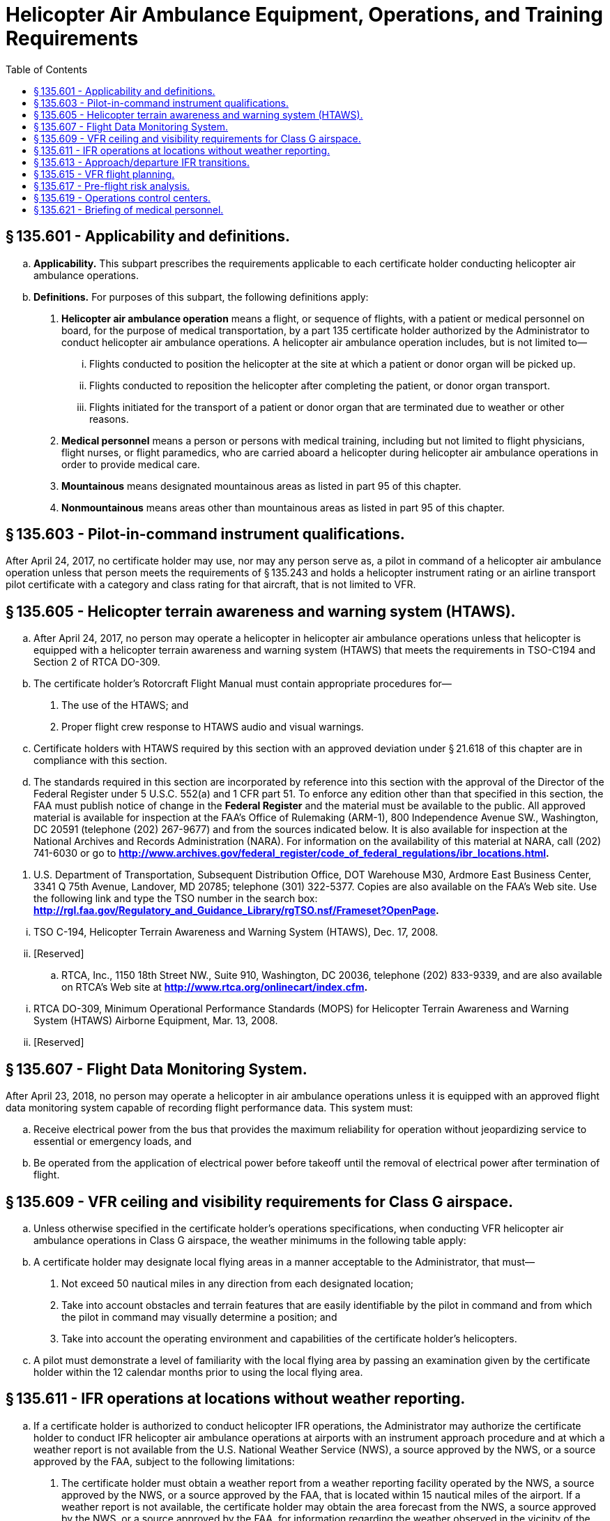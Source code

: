 # Helicopter Air Ambulance Equipment, Operations, and Training Requirements
:toc:

## § 135.601 - Applicability and definitions.

[loweralpha]
. *Applicability.* This subpart prescribes the requirements applicable to each certificate holder conducting helicopter air ambulance operations.
. *Definitions.* For purposes of this subpart, the following definitions apply:
[arabic]
.. *Helicopter air ambulance operation* means a flight, or sequence of flights, with a patient or medical personnel on board, for the purpose of medical transportation, by a part 135 certificate holder authorized by the Administrator to conduct helicopter air ambulance operations. A helicopter air ambulance operation includes, but is not limited to—
[lowerroman]
... Flights conducted to position the helicopter at the site at which a patient or donor organ will be picked up.
... Flights conducted to reposition the helicopter after completing the patient, or donor organ transport.
... Flights initiated for the transport of a patient or donor organ that are terminated due to weather or other reasons.
.. *Medical personnel* means a person or persons with medical training, including but not limited to flight physicians, flight nurses, or flight paramedics, who are carried aboard a helicopter during helicopter air ambulance operations in order to provide medical care.
.. *Mountainous* means designated mountainous areas as listed in part 95 of this chapter.
.. *Nonmountainous* means areas other than mountainous areas as listed in part 95 of this chapter.

## § 135.603 - Pilot-in-command instrument qualifications.

After April 24, 2017, no certificate holder may use, nor may any person serve as, a pilot in command of a helicopter air ambulance operation unless that person meets the requirements of § 135.243 and holds a helicopter instrument rating or an airline transport pilot certificate with a category and class rating for that aircraft, that is not limited to VFR.

## § 135.605 - Helicopter terrain awareness and warning system (HTAWS).

[loweralpha]
. After April 24, 2017, no person may operate a helicopter in helicopter air ambulance operations unless that helicopter is equipped with a helicopter terrain awareness and warning system (HTAWS) that meets the requirements in TSO-C194 and Section 2 of RTCA DO-309.
. The certificate holder's Rotorcraft Flight Manual must contain appropriate procedures for—
[arabic]
.. The use of the HTAWS; and
.. Proper flight crew response to HTAWS audio and visual warnings.
. Certificate holders with HTAWS required by this section with an approved deviation under § 21.618 of this chapter are in compliance with this section.
. The standards required in this section are incorporated by reference into this section with the approval of the Director of the Federal Register under 5 U.S.C. 552(a) and 1 CFR part 51. To enforce any edition other than that specified in this section, the FAA must publish notice of change in the *Federal Register* and the material must be available to the public. All approved material is available for inspection at the FAA's Office of Rulemaking (ARM-1), 800 Independence Avenue SW., Washington, DC 20591 (telephone (202) 267-9677) and from the sources indicated below. It is also available for inspection at the National Archives and Records Administration (NARA). For information on the availability of this material at NARA, call (202) 741-6030 or go to *http://www.archives.gov/federal_register/code_of_federal_regulations/ibr_locations.html.*
              
[arabic]
.. U.S. Department of Transportation, Subsequent Distribution Office, DOT Warehouse M30, Ardmore East Business Center, 3341 Q 75th Avenue, Landover, MD 20785; telephone (301) 322-5377. Copies are also available on the FAA's Web site. Use the following link and type the TSO number in the search box: *http://rgl.faa.gov/Regulatory_and_Guidance_Library/rgTSO.nsf/Frameset?OpenPage.*
              
[lowerroman]
... TSO C-194, Helicopter Terrain Awareness and Warning System (HTAWS), Dec. 17, 2008.
... [Reserved]
.. RTCA, Inc., 1150 18th Street NW., Suite 910, Washington, DC 20036, telephone (202) 833-9339, and are also available on RTCA's Web site at *http://www.rtca.org/onlinecart/index.cfm.*
              
[lowerroman]
... RTCA DO-309, Minimum Operational Performance Standards (MOPS) for Helicopter Terrain Awareness and Warning System (HTAWS) Airborne Equipment, Mar. 13, 2008.
... [Reserved]

## § 135.607 - Flight Data Monitoring System.

After April 23, 2018, no person may operate a helicopter in air ambulance operations unless it is equipped with an approved flight data monitoring system capable of recording flight performance data. This system must:

[loweralpha]
. Receive electrical power from the bus that provides the maximum reliability for operation without jeopardizing service to essential or emergency loads, and
. Be operated from the application of electrical power before takeoff until the removal of electrical power after termination of flight.

## § 135.609 - VFR ceiling and visibility requirements for Class G airspace.

[loweralpha]
. Unless otherwise specified in the certificate holder's operations specifications, when conducting VFR helicopter air ambulance operations in Class G airspace, the weather minimums in the following table apply:
. A certificate holder may designate local flying areas in a manner acceptable to the Administrator, that must—
[arabic]
.. Not exceed 50 nautical miles in any direction from each designated location;
.. Take into account obstacles and terrain features that are easily identifiable by the pilot in command and from which the pilot in command may visually determine a position; and
.. Take into account the operating environment and capabilities of the certificate holder's helicopters.
. A pilot must demonstrate a level of familiarity with the local flying area by passing an examination given by the certificate holder within the 12 calendar months prior to using the local flying area.

## § 135.611 - IFR operations at locations without weather reporting.

[loweralpha]
. If a certificate holder is authorized to conduct helicopter IFR operations, the Administrator may authorize the certificate holder to conduct IFR helicopter air ambulance operations at airports with an instrument approach procedure and at which a weather report is not available from the U.S. National Weather Service (NWS), a source approved by the NWS, or a source approved by the FAA, subject to the following limitations:
[arabic]
.. The certificate holder must obtain a weather report from a weather reporting facility operated by the NWS, a source approved by the NWS, or a source approved by the FAA, that is located within 15 nautical miles of the airport. If a weather report is not available, the certificate holder may obtain the area forecast from the NWS, a source approved by the NWS, or a source approved by the FAA, for information regarding the weather observed in the vicinity of the airport;
.. Flight planning for IFR flights conducted under this paragraph must include selection of an alternate airport that meets the requirements of §§ 135.221 and 135.223;
.. In Class G airspace, IFR departures with visual transitions are authorized only after the pilot in command determines that the weather conditions at the departure point are at or above takeoff minimums depicted in the published Obstacle Departure Procedure or VFR minimum ceilings and visibilities in accordance with § 135.609.
.. All approaches must be conducted at Category A approach speeds as established in part 97 or those required for the type of approach being used.
. Each helicopter air ambulance operated under this section must be equipped with functioning severe weather detection equipment.
. Pilots conducting operations pursuant to this section may use the weather information obtained in paragraph (a) to satisfy the weather report and forecast requirements of § 135.213 and § 135.225(a).
. After completing a landing at the airport at which a weather report is not available, the pilot in command is authorized to determine if the weather meets the takeoff requirements of part 97 of this chapter or the certificate holder's operations specification, as applicable.

## § 135.613 - Approach/departure IFR transitions.

[loweralpha]
. *Approaches.* When conducting an authorized instrument approach and transitioning from IFR to VFR flight, upon transitioning to VFR flight the following weather minimums apply—
[arabic]
.. For Point-in-Space (PinS) Copter Instrument approaches annotated with a “Proceed VFR” segment, if the distance from the missed approach point to the landing area is 1 NM or less, flight visibility must be at least 1 statute mile and the ceiling on the approach chart applies;
.. For all instrument approaches, including PinS when paragraph (a)(1) of this section does not apply, if the distance from the missed approach point to the landing area is 3 NM or less, the applicable VFR weather minimums are—
[lowerroman]
... For Day Operations: No less than a 600-foot ceiling and 2 statute miles flight visibility;
... For Night Operations: No less than a 600-foot ceiling and 3 statute miles flight visibility; or
.. For all instrument approaches, including PinS, if the distance from the missed approach point to the landing area is greater than 3 NM, the VFR weather minimums required by the class of airspace.
. *Departures.* For transitions from VFR to IFR upon departure—
[arabic]
.. The VFR weather minimums of paragraph (a) of this section apply if—
[lowerroman]
... An FAA-approved obstacle departure procedure is followed; and
... An IFR clearance is obtained on or before reaching a predetermined location that is not more than 3 NM from the departure location.
.. If the departure does not meet the requirements of paragraph (b)(1) of this section, the VFR weather minimums required by the class of airspace apply.

## § 135.615 - VFR flight planning.

[loweralpha]
. *Pre-flight.* Prior to conducting VFR operations, the pilot in command must—
[arabic]
.. Determine the minimum safe cruise altitude by evaluating the terrain and obstacles along the planned route of flight;
.. Identify and document the highest obstacle along the planned route of flight; and
.. Using the minimum safe cruise altitudes in paragraphs (b)(1)-(2) of this section, determine the minimum required ceiling and visibility to conduct the planned flight by applying the weather minimums appropriate to the class of airspace for the planned flight.
. *Enroute.* While conducting VFR operations, the pilot in command must ensure that all terrain and obstacles along the route of flight are cleared vertically by no less than the following:
[arabic]
.. 300 feet for day operations.
.. 500 feet for night operations.
. *Rerouting the planned flight path.* A pilot in command may deviate from the planned flight path for reasons such as weather conditions or operational considerations. Such deviations do not relieve the pilot in command of the weather requirements or the requirements for terrain and obstacle clearance contained in this part and in part 91 of this chapter. Rerouting, change in destination, or other changes to the planned flight that occur while the helicopter is on the ground at an intermediate stop require evaluation of the new route in accordance with paragraph (a) of this section.
. *Operations manual.* Each certificate holder must document its VFR flight planning procedures in its operations manual.

## § 135.617 - Pre-flight risk analysis.

[loweralpha]
. Each certificate holder conducting helicopter air ambulance operations must establish, and document in its operations manual, an FAA-approved preflight risk analysis that includes at least the following—
[arabic]
.. Flight considerations, to include obstacles and terrain along the planned route of flight, landing zone conditions, and fuel requirements;
.. Human factors, such as crew fatigue, life events, and other stressors;
.. Weather, including departure, en route, destination, and forecasted;
.. A procedure for determining whether another helicopter air ambulance operator has refused or rejected a flight request; and
.. Strategies and procedures for mitigating identified risks, including procedures for obtaining and documenting approval of the certificate holder's management personnel to release a flight when a risk exceeds a level predetermined by the certificate holder.
. Each certificate holder must develop a preflight risk analysis worksheet to include, at a minimum, the items in paragraph (a) of this section.
. Prior to the first leg of each helicopter air ambulance operation, the pilot in command must conduct a preflight risk analysis and complete the preflight risk analysis worksheet in accordance with the certificate holder's FAA-approved procedures. The pilot in command must sign the preflight risk analysis worksheet and specify the date and time it was completed.
. The certificate holder must retain the original or a copy of each completed preflight risk analysis worksheet at a location specified in its operations manual for at least 90 days from the date of the operation.

## § 135.619 - Operations control centers.

[loweralpha]
. *Operations control center.* After April 22, 2016, certificate holders authorized to conduct helicopter air ambulance operations, with 10 or more helicopter air ambulances assigned to the certificate holder's operations specifications, must have an operations control center. The operations control center must be staffed by operations control specialists who, at a minimum—
[arabic]
.. Provide two-way communications with pilots;
.. Provide pilots with weather briefings, to include current and forecasted weather along the planned route of flight;
.. Monitor the progress of the flight; and
.. Participate in the preflight risk analysis required under § 135.617 to include the following:
[lowerroman]
... Ensure the pilot has completed all required items on the preflight risk analysis worksheet;
... Confirm and verify all entries on the preflight risk analysis worksheet;
... Assist the pilot in mitigating any identified risk prior to takeoff; and
... Acknowledge in writing, specifying the date and time, that the preflight risk analysis worksheet has been accurately completed and that, according to their professional judgment, the flight can be conducted safely.
. *Operations control center staffing.* Each certificate holder conducting helicopter air ambulance operations must provide enough operations control specialists at each operations control center to ensure the certificate holder maintains operational control of each flight.
. *Documentation of duties and responsibilities.* Each certificate holder must describe in its operations manual the duties and responsibilities of operations control specialists, including preflight risk mitigation strategies and control measures, shift change checklist, and training and testing procedures to hold the position, including procedures for retesting.
. *Training requirements.* No certificate holder may use, nor may any person perform the duties of, an operations control specialist unless the operations control specialist has satisfactorily completed the training requirements of this paragraph.
[arabic]
.. *Initial training.* Before performing the duties of an operations control specialist, each person must satisfactorily complete the certificate holder's FAA-approved operations control specialist initial training program and pass an FAA-approved knowledge and practical test given by the certificate holder. Initial training must include a minimum of 80 hours of training on the topics listed in paragraph (f) of this section. A certificate holder may reduce the number of hours of initial training to a minimum of 40 hours for persons who have obtained, at the time of beginning initial training, a total of at least 2 years of experience during the last 5 years in any one or in any combination of the following areas—
[lowerroman]
... In military aircraft operations as a pilot, flight navigator, or meteorologist;
... In air carrier operations as a pilot, flight engineer, certified aircraft dispatcher, or meteorologist; or
... In aircraft operations as an air traffic controller or a flight service specialist.
.. *Recurrent training.* Every 12 months after satisfactory completion of the initial training, each operations control specialist must complete a minimum of 40 hours of recurrent training on the topics listed in paragraph (f) of this section and pass an FAA-approved knowledge and practical test given by the certificate holder on those topics.
. *Training records.* The certificate holder must maintain a training record for each operations control specialist employed by the certificate holder for the duration of that individual's employment and for 90 days thereafter. The training record must include a chronological log for each training course, including the number of training hours and the examination dates and results.
. *Training topics.* Each certificate holder must have an FAA-approved operations control specialist training program that covers at least the following topics—
[arabic]
.. Aviation weather, including:
[lowerroman]
... General meteorology;
... Prevailing weather;
... Adverse and deteriorating weather;
... Windshear;
... Icing conditions;
... Use of aviation weather products;
... Available sources of information; and
... Weather minimums;
.. Navigation, including:
[lowerroman]
... Navigation aids;
... Instrument approach procedures;
... Navigational publications; and
... Navigation techniques;
.. Flight monitoring, including:
[lowerroman]
... Available flight-monitoring procedures; and
... Alternate flight-monitoring procedures;
.. Air traffic control, including:
[lowerroman]
... Airspace;
... Air traffic control procedures;
... Aeronautical charts; and
... Aeronautical data sources;
.. Aviation communication, including:
[lowerroman]
... Available aircraft communications systems;
... Normal communication procedures;
... Abnormal communication procedures; and
... Emergency communication procedures;
.. Aircraft systems, including:
[lowerroman]
... Communications systems;
... Navigation systems;
... Surveillance systems;
... Fueling systems;
... Specialized systems;
... General maintenance requirements; and
... Minimum equipment lists;
.. Aircraft limitations and performance, including:
[lowerroman]
... Aircraft operational limitations;
... Aircraft performance;
... Weight and balance procedures and limitations; and
... Landing zone and landing facility requirements;
.. Aviation policy and regulations, including:
[lowerroman]
... 14 CFR Parts 1, 27, 29, 61, 71, 91, and 135;
... 49 CFR Part 830;
... Company operations specifications;
... Company general operations policies;
... Enhanced operational control policies;
... Aeronautical decision making and risk management;
... Lost aircraft procedures; and
... Emergency and search and rescue procedures, including plotting coordinates in degrees, minutes, seconds format, and degrees, decimal minutes format;
              
.. Crew resource management, including:
[lowerroman]
... Concepts and practical application;
... Risk management and risk mitigation; and
... Pre-flight risk analysis procedures required under § 135.617;
.. Local flying area orientation, including:
[lowerroman]
... Terrain features;
... Obstructions;
... Weather phenomena for local area;
... Airspace and air traffic control facilities;
... Heliports, airports, landing zones, and fuel facilities;
... Instrument approaches;
... Predominant air traffic flow;
... Landmarks and cultural features, including areas prone to flat-light, whiteout, and brownout conditions; and
... Local aviation and safety resources and contact information; and
.. Any other requirements as determined by the Administrator to ensure safe operations.
. *Operations control specialist duty time limitations.*
[arabic]
.. Each certificate holder must establish the daily duty period for an operations control specialist so that it begins at a time that allows that person to become thoroughly familiar with operational considerations, including existing and anticipated weather conditions in the area of operations, helicopter operations in progress, and helicopter maintenance status, before performing duties associated with any helicopter air ambulance operation. The operations control specialist must remain on duty until relieved by another qualified operations control specialist or until each helicopter air ambulance monitored by that person has completed its flight or gone beyond that person's jurisdiction.
.. Except in cases where circumstances or emergency conditions beyond the control of the certificate holder require otherwise—
[lowerroman]
... No certificate holder may schedule an operations control specialist for more than 10 consecutive hours of duty;
... If an operations control specialist is scheduled for more than 10 hours of duty in 24 consecutive hours, the certificate holder must provide that person a rest period of at least 8 hours at or before the end of 10 hours of duty;
... If an operations control specialist is on duty for more than 10 consecutive hours, the certificate holder must provide that person a rest period of at least 8 hours before that person's next duty period;
... Each operations control specialist must be relieved of all duty with the certificate holder for at least 24 consecutive hours during any 7 consecutive days.
. *Drug and alcohol testing.* Operations control specialists must be tested for drugs and alcohol according to the certificate holder's Drug and Alcohol Testing Program administered under part 120 of this chapter.

## § 135.621 - Briefing of medical personnel.

[loweralpha]
. Except as provided in paragraph (b) of this section, prior to each helicopter air ambulance operation, each pilot in command, or other flight crewmember designated by the certificate holder, must ensure that all medical personnel have been briefed on the following—
[arabic]
.. Passenger briefing requirements in § 135.117(a) and (b); and
.. Physiological aspects of flight;
.. Patient loading and unloading;
.. Safety in and around the helicopter;
.. In-flight emergency procedures;
.. Emergency landing procedures;
.. Emergency evacuation procedures;
.. Efficient and safe communications with the pilot; and
.. Operational differences between day and night operations, if appropriate.
. The briefing required in paragraphs (a)(2) through (9) of this section may be omitted if all medical personnel on board have satisfactorily completed the certificate holder's FAA-approved medical personnel training program within the preceding 24 calendar months. Each training program must include a minimum of 4 hours of ground training, and 4 hours of training in and around an air ambulance helicopter, on the topics set forth in paragraph (a)(2) through (9) of this section.
. Each certificate holder must maintain a record for each person trained under this section that—
[arabic]
.. Contains the individual's name, the most recent training completion date, and a description, copy, or reference to training materials used to meet the training requirement.
.. Is maintained for 24 calendar months following the individual's completion of training.

